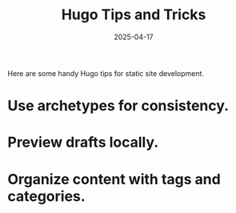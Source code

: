 #+TITLE: Hugo Tips and Tricks
#+DATE: 2025-04-17
#+DRAFT: false
#+TAGS: hugo static-site
#+CATEGORIES: Tech
#+SUMMARY: Useful tips for working with Hugo static sites.

Here are some handy Hugo tips for static site development.

* Use archetypes for consistency.
* Preview drafts locally.
* Organize content with tags and categories.
